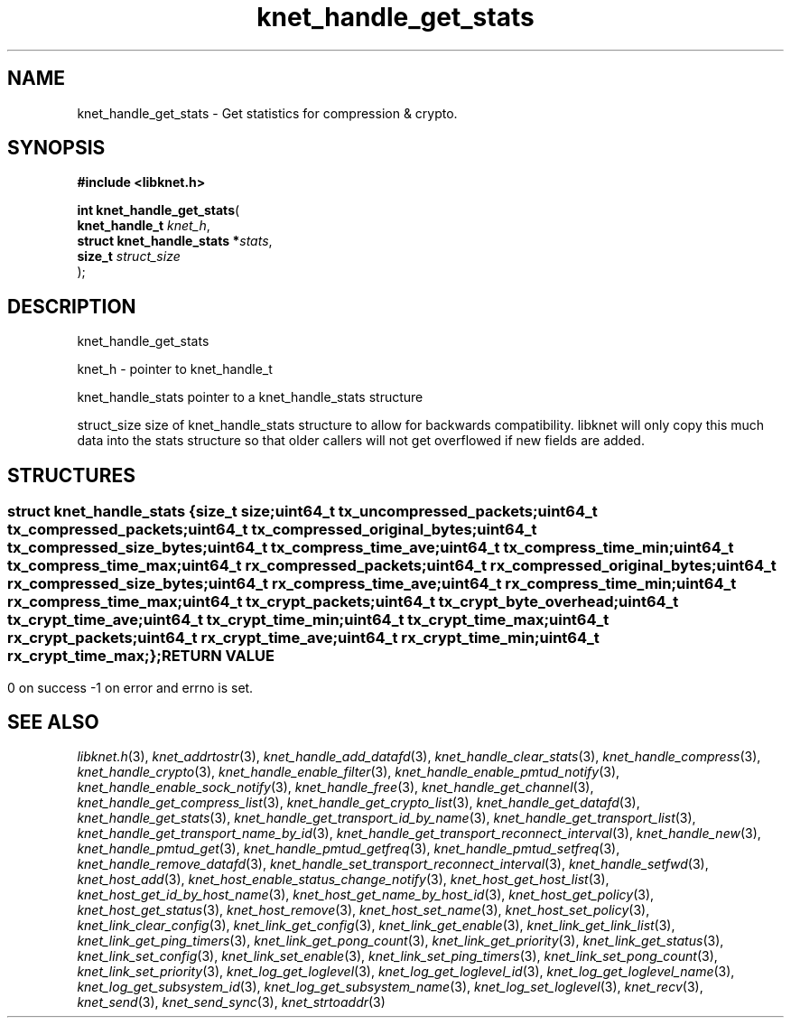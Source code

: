 .\" File automatically generated by doxy2man0.2
.\" Generation date: Mon Oct 30 2017
.TH knet_handle_get_stats 3 2017-10-30 "kronosnet" "Kronosnet Programmer's Manual"
.SH "NAME"
knet_handle_get_stats \- Get statistics for compression & crypto.
.SH SYNOPSIS
.nf
.B #include <libknet.h>
.sp
\fBint knet_handle_get_stats\fP(
    \fBknet_handle_t              \fP\fIknet_h\fP,
    \fBstruct knet_handle_stats  *\fP\fIstats\fP,
    \fBsize_t                     \fP\fIstruct_size\fP
);
.fi
.SH DESCRIPTION
.PP 
knet_handle_get_stats
.PP 
knet_h - pointer to knet_handle_t
.PP 
knet_handle_stats pointer to a knet_handle_stats structure
.PP 
struct_size size of knet_handle_stats structure to allow for backwards compatibility. libknet will only copy this much data into the stats structure so that older callers will not get overflowed if new fields are added.
.SH STRUCTURES
.SS ""
.PP
.sp
.sp
.RS
.nf
\fB
struct knet_handle_stats {
  size_t   \fIsize\fP;
  uint64_t \fItx_uncompressed_packets\fP;
  uint64_t \fItx_compressed_packets\fP;
  uint64_t \fItx_compressed_original_bytes\fP;
  uint64_t \fItx_compressed_size_bytes\fP;
  uint64_t \fItx_compress_time_ave\fP;
  uint64_t \fItx_compress_time_min\fP;
  uint64_t \fItx_compress_time_max\fP;
  uint64_t \fIrx_compressed_packets\fP;
  uint64_t \fIrx_compressed_original_bytes\fP;
  uint64_t \fIrx_compressed_size_bytes\fP;
  uint64_t \fIrx_compress_time_ave\fP;
  uint64_t \fIrx_compress_time_min\fP;
  uint64_t \fIrx_compress_time_max\fP;
  uint64_t \fItx_crypt_packets\fP;
  uint64_t \fItx_crypt_byte_overhead\fP;
  uint64_t \fItx_crypt_time_ave\fP;
  uint64_t \fItx_crypt_time_min\fP;
  uint64_t \fItx_crypt_time_max\fP;
  uint64_t \fIrx_crypt_packets\fP;
  uint64_t \fIrx_crypt_time_ave\fP;
  uint64_t \fIrx_crypt_time_min\fP;
  uint64_t \fIrx_crypt_time_max\fP;
};
\fP
.fi
.RE
.SH RETURN VALUE
.PP
0 on success -1 on error and errno is set. 
.SH SEE ALSO
.PP
.nh
.ad l
\fIlibknet.h\fP(3), \fIknet_addrtostr\fP(3), \fIknet_handle_add_datafd\fP(3), \fIknet_handle_clear_stats\fP(3), \fIknet_handle_compress\fP(3), \fIknet_handle_crypto\fP(3), \fIknet_handle_enable_filter\fP(3), \fIknet_handle_enable_pmtud_notify\fP(3), \fIknet_handle_enable_sock_notify\fP(3), \fIknet_handle_free\fP(3), \fIknet_handle_get_channel\fP(3), \fIknet_handle_get_compress_list\fP(3), \fIknet_handle_get_crypto_list\fP(3), \fIknet_handle_get_datafd\fP(3), \fIknet_handle_get_stats\fP(3), \fIknet_handle_get_transport_id_by_name\fP(3), \fIknet_handle_get_transport_list\fP(3), \fIknet_handle_get_transport_name_by_id\fP(3), \fIknet_handle_get_transport_reconnect_interval\fP(3), \fIknet_handle_new\fP(3), \fIknet_handle_pmtud_get\fP(3), \fIknet_handle_pmtud_getfreq\fP(3), \fIknet_handle_pmtud_setfreq\fP(3), \fIknet_handle_remove_datafd\fP(3), \fIknet_handle_set_transport_reconnect_interval\fP(3), \fIknet_handle_setfwd\fP(3), \fIknet_host_add\fP(3), \fIknet_host_enable_status_change_notify\fP(3), \fIknet_host_get_host_list\fP(3), \fIknet_host_get_id_by_host_name\fP(3), \fIknet_host_get_name_by_host_id\fP(3), \fIknet_host_get_policy\fP(3), \fIknet_host_get_status\fP(3), \fIknet_host_remove\fP(3), \fIknet_host_set_name\fP(3), \fIknet_host_set_policy\fP(3), \fIknet_link_clear_config\fP(3), \fIknet_link_get_config\fP(3), \fIknet_link_get_enable\fP(3), \fIknet_link_get_link_list\fP(3), \fIknet_link_get_ping_timers\fP(3), \fIknet_link_get_pong_count\fP(3), \fIknet_link_get_priority\fP(3), \fIknet_link_get_status\fP(3), \fIknet_link_set_config\fP(3), \fIknet_link_set_enable\fP(3), \fIknet_link_set_ping_timers\fP(3), \fIknet_link_set_pong_count\fP(3), \fIknet_link_set_priority\fP(3), \fIknet_log_get_loglevel\fP(3), \fIknet_log_get_loglevel_id\fP(3), \fIknet_log_get_loglevel_name\fP(3), \fIknet_log_get_subsystem_id\fP(3), \fIknet_log_get_subsystem_name\fP(3), \fIknet_log_set_loglevel\fP(3), \fIknet_recv\fP(3), \fIknet_send\fP(3), \fIknet_send_sync\fP(3), \fIknet_strtoaddr\fP(3)
.ad
.hy
